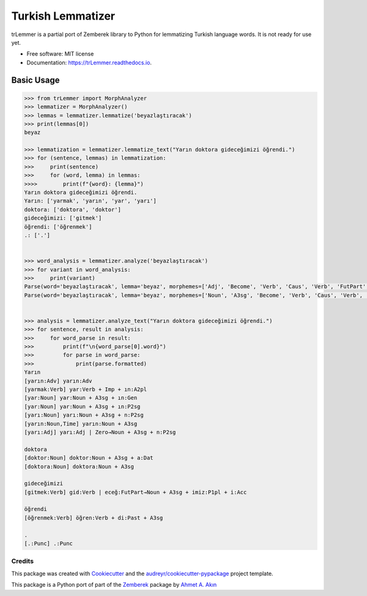 ==================
Turkish Lemmatizer
==================


.. image:: https://img.shields.io/pypi/v/trLemmer.svg
        :target: https://pypi.python.org/pypi/trLemmer

.. image:: https://dev.azure.com/obulat0592/trlemmer/_apis/build/status/obulat.trLemmer?branchName=master
        :target: https://dev.azure.com/obulat0592/trlemmer/

.. image:: https://readthedocs.org/projects/trLemmer/badge/?version=latest
        :target: https://trLemmer.readthedocs.io/en/latest/?badge=latest
        :alt: Documentation Status


trLemmer is a partial port of Zemberek library to Python for lemmatizing
Turkish language words. It is not ready for use yet.


* Free software: MIT license
* Documentation: https://trLemmer.readthedocs.io.


Basic Usage
~~~~~~~~~~~

.. code-block:: pycon

    >>> from trLemmer import MorphAnalyzer
    >>> lemmatizer = MorphAnalyzer()
    >>> lemmas = lemmatizer.lemmatize('beyazlaştıracak')
    >>> print(lemmas[0])
    beyaz

    >>> lemmatization = lemmatizer.lemmatize_text("Yarın doktora gideceğimizi öğrendi.")
    >>> for (sentence, lemmas) in lemmatization:
    >>>     print(sentence)
    >>>     for (word, lemma) in lemmas:
    >>>>        print(f"{word}: {lemma}")
    Yarın doktora gideceğimizi öğrendi.
    Yarın: ['yarmak', 'yarın', 'yar', 'yarı']
    doktora: ['doktora', 'doktor']
    gideceğimizi: ['gitmek']
    öğrendi: ['öğrenmek']
    .: ['.']


    >>> word_analysis = lemmatizer.analyze('beyazlaştıracak')
    >>> for variant in word_analysis:
    >>>     print(variant)
    Parse(word='beyazlaştıracak', lemma='beyaz', morphemes=['Adj', 'Become', 'Verb', 'Caus', 'Verb', 'FutPart', 'Adj'], formatted='[beyaz:Adj] beyaz:Adj | laş:Become→Verb | tır:Caus→Verb | acak:FutPart→Adj')
    Parse(word='beyazlaştıracak', lemma='beyaz', morphemes=['Noun', 'A3sg', 'Become', 'Verb', 'Caus', 'Verb', 'FutPart', 'Adj'], formatted='[beyaz:Noun] beyaz:Noun + A3sg | laş:Become→Verb | tır:Caus→Verb | acak:FutPart→Adj')


    >>> analysis = lemmatizer.analyze_text("Yarın doktora gideceğimizi öğrendi.")
    >>> for sentence, result in analysis:
    >>>     for word_parse in result:
    >>>         print(f"\n{word_parse[0].word}")
    >>>         for parse in word_parse:
    >>>             print(parse.formatted)
    Yarın
    [yarın:Adv] yarın:Adv
    [yarmak:Verb] yar:Verb + Imp + ın:A2pl
    [yar:Noun] yar:Noun + A3sg + ın:Gen
    [yar:Noun] yar:Noun + A3sg + ın:P2sg
    [yarı:Noun] yarı:Noun + A3sg + n:P2sg
    [yarın:Noun,Time] yarın:Noun + A3sg
    [yarı:Adj] yarı:Adj | Zero→Noun + A3sg + n:P2sg

    doktora
    [doktor:Noun] doktor:Noun + A3sg + a:Dat
    [doktora:Noun] doktora:Noun + A3sg

    gideceğimizi
    [gitmek:Verb] gid:Verb | eceğ:FutPart→Noun + A3sg + imiz:P1pl + i:Acc

    öğrendi
    [öğrenmek:Verb] öğren:Verb + di:Past + A3sg

    .
    [.:Punc] .:Punc

Credits
-------

This package was created with Cookiecutter_ and the `audreyr/cookiecutter-pypackage`_ project template.

.. _Cookiecutter: https://github.com/audreyr/cookiecutter
.. _`audreyr/cookiecutter-pypackage`: https://github.com/audreyr/cookiecutter-pypackage

This package is a Python port of part of the Zemberek_ package by `Ahmet A. Akın`_

.. _Zemberek: https://github.com/ahmetaa/zemberek-nlp
.. _Ahmet A. Akın: https://github.com/ahmetaa/
